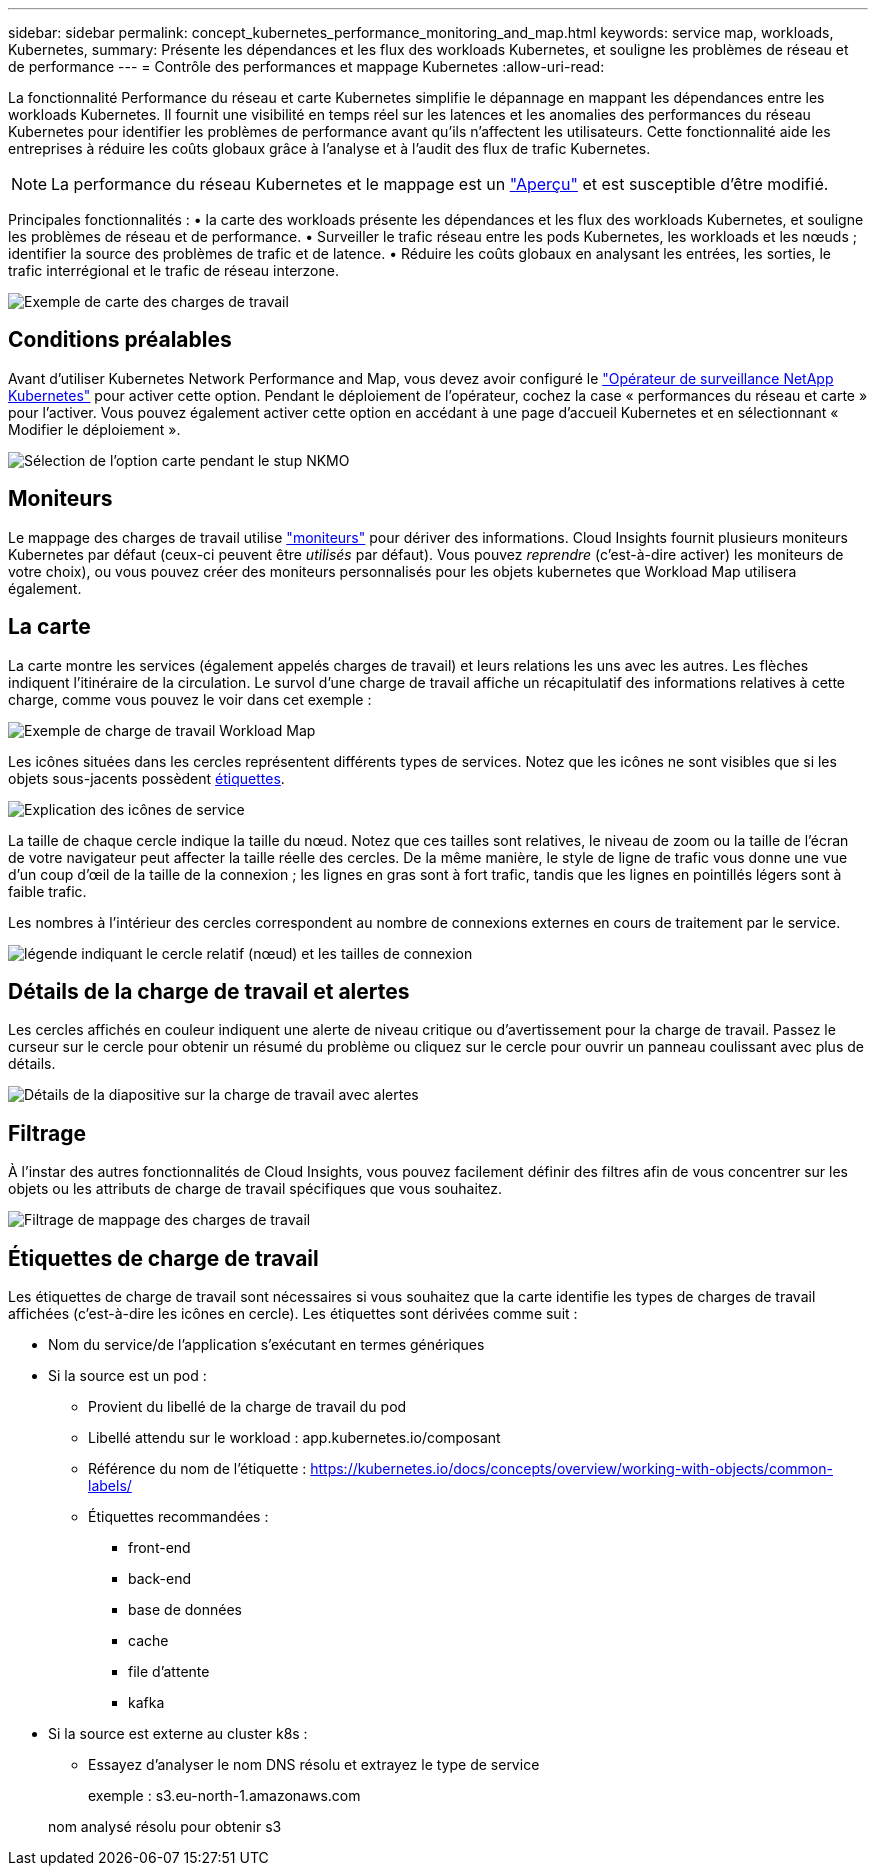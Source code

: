 ---
sidebar: sidebar 
permalink: concept_kubernetes_performance_monitoring_and_map.html 
keywords: service map, workloads, Kubernetes, 
summary: Présente les dépendances et les flux des workloads Kubernetes, et souligne les problèmes de réseau et de performance 
---
= Contrôle des performances et mappage Kubernetes
:allow-uri-read: 


[role="lead"]
La fonctionnalité Performance du réseau et carte Kubernetes simplifie le dépannage en mappant les dépendances entre les workloads Kubernetes. Il fournit une visibilité en temps réel sur les latences et les anomalies des performances du réseau Kubernetes pour identifier les problèmes de performance avant qu'ils n'affectent les utilisateurs. Cette fonctionnalité aide les entreprises à réduire les coûts globaux grâce à l'analyse et à l'audit des flux de trafic Kubernetes.


NOTE: La performance du réseau Kubernetes et le mappage est un link:concept_preview_features.html["Aperçu"] et est susceptible d'être modifié.

Principales fonctionnalités : • la carte des workloads présente les dépendances et les flux des workloads Kubernetes, et souligne les problèmes de réseau et de performance. • Surveiller le trafic réseau entre les pods Kubernetes, les workloads et les nœuds ; identifier la source des problèmes de trafic et de latence. • Réduire les coûts globaux en analysant les entrées, les sorties, le trafic interrégional et le trafic de réseau interzone.

image:workload-map-animated.gif["Exemple de carte des charges de travail"]



== Conditions préalables

Avant d'utiliser Kubernetes Network Performance and Map, vous devez avoir configuré le link:task_config_telegraf_agent_k8s.html["Opérateur de surveillance NetApp Kubernetes"] pour activer cette option. Pendant le déploiement de l'opérateur, cochez la case « performances du réseau et carte » pour l'activer. Vous pouvez également activer cette option en accédant à une page d'accueil Kubernetes et en sélectionnant « Modifier le déploiement ».

image:ServiceMap_NKMO_Deployment_Options.png["Sélection de l'option carte pendant le stup NKMO"]



== Moniteurs

Le mappage des charges de travail utilise link:task_create_monitor.html["moniteurs"] pour dériver des informations. Cloud Insights fournit plusieurs moniteurs Kubernetes par défaut (ceux-ci peuvent être _utilisés_ par défaut). Vous pouvez _reprendre_ (c'est-à-dire activer) les moniteurs de votre choix), ou vous pouvez créer des moniteurs personnalisés pour les objets kubernetes que Workload Map utilisera également.



== La carte

La carte montre les services (également appelés charges de travail) et leurs relations les uns avec les autres. Les flèches indiquent l'itinéraire de la circulation. Le survol d'une charge de travail affiche un récapitulatif des informations relatives à cette charge, comme vous pouvez le voir dans cet exemple :

image:ServiceMap_Simple_Example.png["Exemple de charge de travail Workload Map"]

Les icônes situées dans les cercles représentent différents types de services. Notez que les icônes ne sont visibles que si les objets sous-jacents possèdent <<workload-labels,étiquettes>>.

image:ServiceMap_Icons.png["Explication des icônes de service"]

La taille de chaque cercle indique la taille du nœud. Notez que ces tailles sont relatives, le niveau de zoom ou la taille de l'écran de votre navigateur peut affecter la taille réelle des cercles. De la même manière, le style de ligne de trafic vous donne une vue d'un coup d'œil de la taille de la connexion ; les lignes en gras sont à fort trafic, tandis que les lignes en pointillés légers sont à faible trafic.

Les nombres à l'intérieur des cercles correspondent au nombre de connexions externes en cours de traitement par le service.

image:ServiceMap_Node_and_Connection_Legend.png["légende indiquant le cercle relatif (nœud) et les tailles de connexion"]



== Détails de la charge de travail et alertes

Les cercles affichés en couleur indiquent une alerte de niveau critique ou d'avertissement pour la charge de travail. Passez le curseur sur le cercle pour obtenir un résumé du problème ou cliquez sur le cercle pour ouvrir un panneau coulissant avec plus de détails.

image:Workload_Map_Slideout_with_Alert.png["Détails de la diapositive sur la charge de travail avec alertes"]



== Filtrage

À l'instar des autres fonctionnalités de Cloud Insights, vous pouvez facilement définir des filtres afin de vous concentrer sur les objets ou les attributs de charge de travail spécifiques que vous souhaitez.

image:Workload_Map_Filtering.png["Filtrage de mappage des charges de travail"]



== Étiquettes de charge de travail

Les étiquettes de charge de travail sont nécessaires si vous souhaitez que la carte identifie les types de charges de travail affichées (c'est-à-dire les icônes en cercle). Les étiquettes sont dérivées comme suit :

* Nom du service/de l'application s'exécutant en termes génériques
* Si la source est un pod :
+
** Provient du libellé de la charge de travail du pod
** Libellé attendu sur le workload : app.kubernetes.io/composant
** Référence du nom de l'étiquette : https://kubernetes.io/docs/concepts/overview/working-with-objects/common-labels/[]
** Étiquettes recommandées :
+
*** front-end
*** back-end
*** base de données
*** cache
*** file d'attente
*** kafka




* Si la source est externe au cluster k8s :
+
** Essayez d'analyser le nom DNS résolu et extrayez le type de service
+
exemple : s3.eu-north-1.amazonaws.com

+
nom analysé résolu pour obtenir s3




